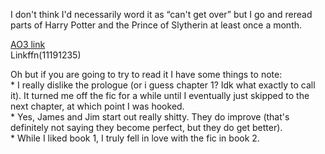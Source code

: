 :PROPERTIES:
:Author: Niko_of_the_Stars
:Score: 2
:DateUnix: 1613367931.0
:DateShort: 2021-Feb-15
:END:

I don't think I'd necessarily word it as “can't get over” but I go and reread parts of Harry Potter and the Prince of Slytherin at least once a month.

[[https://archiveofourown.org/series/1119027][AO3 link]]\\
Linkffn(11191235)

Oh but if you are going to try to read it I have some things to note:\\
* I really dislike the prologue (or i guess chapter 1? Idk what exactly to call it). It turned me off the fic for a while until I eventually just skipped to the next chapter, at which point I was hooked.\\
* Yes, James and Jim start out really shitty. They do improve (that's definitely not saying they become perfect, but they do get better).\\
* While I liked book 1, I truly fell in love with the fic in book 2.